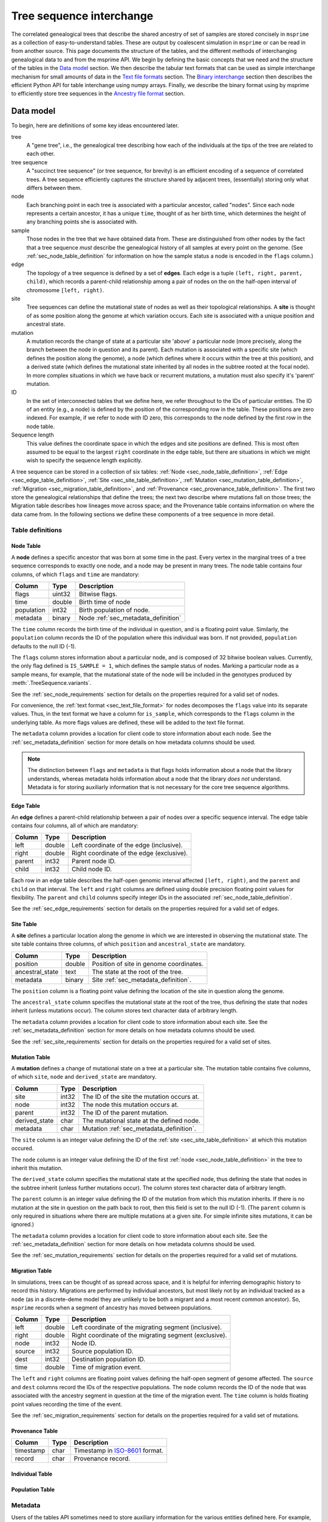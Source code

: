 .. _sec_interchange:

#########################
Tree sequence interchange
#########################

The correlated genealogical trees that describe the shared ancestry of set of
samples are stored concisely in ``msprime`` as a collection of
easy-to-understand tables. These are output by coalescent simulation in
``msprime`` or can be read in from another source. This page documents
the structure of the tables, and the different methods of interchanging
genealogical data to and from the msprime API. We begin by defining
the basic concepts that we need and the structure of the tables in the
`Data model`_ section. We then describe the tabular text formats that can
be used as simple interchange mechanism for small amounts of data in the
`Text file formats`_ section. The `Binary interchange`_ section then describes
the efficient Python API for table interchange using numpy arrays. Finally,
we describe the binary format using by msprime to efficiently
store tree sequences in the `Ancestry file format`_ section.


.. _sec_data_model:

**********
Data model
**********

To begin, here are definitions of some key ideas encountered later.

tree
    A "gene tree", i.e., the genealogical tree describing how each of the
    individuals at the tips of the tree are related to each other.

tree sequence
    A "succinct tree sequence" (or tree sequence, for brevity) is an efficient
    encoding of a sequence of correlated trees. A tree sequence efficiently
    captures the structure shared by adjacent trees, (essentially) storing only
    what differs between them.

node
    Each branching point in each tree is associated with a particular ancestor,
    called "nodes".  Since each node represents a certain ancestor, it has a
    unique ``time``, thought of as her birth time, which determines the height
    of any branching points she is associated with.

sample
    Those nodes in the tree that we have obtained data from.  These are
    distinguished from other nodes by the fact that a tree sequence *must*
    describe the genealogical history of all samples at every point on the
    genome. (See :ref:`sec_node_table_definition` for information on how the sample
    status a node is encoded in the ``flags`` column.)

edge
    The topology of a tree sequence is defined by a set of **edges**. Each
    edge is a tuple ``(left, right, parent, child)``, which records a
    parent-child relationship among a pair of nodes on the
    on the half-open interval of chromosome ``[left, right)``.

site
    Tree sequences can define the mutational state of nodes as well as their
    topological relationships. A **site** is thought of as some position along
    the genome at which variation occurs. Each site is associated with
    a unique position and ancestral state.

mutation
    A mutation records the change of state at a particular site 'above'
    a particular node (more precisely, along the branch between the node
    in question and its parent). Each mutation is associated with a specific
    site (which defines the position along the genome), a node (which defines
    where it occurs within the tree at this position), and a derived state
    (which defines the mutational state inherited by all nodes in the subtree
    rooted at the focal node). In more complex situations in which we have
    back or recurrent mutations, a mutation must also specify it's 'parent'
    mutation.

ID
    In the set of interconnected tables that we define here, we refer
    throughout to the IDs of particular entities. The ID of an
    entity (e.g., a node) is defined by the position of the corresponding
    row in the table. These positions are zero indexed. For example, if we
    refer to node with ID zero, this corresponds to the node defined by the
    first row in the node table.

Sequence length
    This value defines the coordinate space in which the edges and site positions
    are defined. This is most often assumed to be equal to the largest
    ``right`` coordinate in the edge table, but there are situations in which
    we might wish to specify the sequence length explicitly.

.. todo:: Define migration and provenance types.

A tree sequence can be stored in a collection of six tables:
:ref:`Node <sec_node_table_definition>`,
:ref:`Edge <sec_edge_table_definition>`,
:ref:`Site <sec_site_table_definition>`,
:ref:`Mutation <sec_mutation_table_definition>`,
:ref:`Migration <sec_migration_table_definition>`, and
:ref:`Provenance <sec_provenance_table_definition>`.
The first two store the genealogical
relationships that define the trees; the next two describe where mutations fall
on those trees; the Migration table describes how lineages move across space;
and the Provenance table contains information on where the data came from.
In the following sections we define these components of a tree sequence in
more detail.

.. _sec_table_definitions:

Table definitions
=================


.. _sec_node_table_definition:

Node Table
----------

A **node** defines a specific ancestor that was born at some time in
the past. Every vertex in the marginal trees of a tree sequence corresponds
to exactly one node, and a node may be present in many trees. The
node table contains four columns, of which ``flags`` and ``time`` are
mandatory:

================    ==============      ===========
Column              Type                Description
================    ==============      ===========
flags               uint32              Bitwise flags.
time                double              Birth time of node
population          int32               Birth population of node.
metadata            binary              Node :ref:`sec_metadata_definition`
================    ==============      ===========

The ``time`` column records the birth time of the individual in question,
and is a floating point value. Similarly,
the ``population`` column records the ID of the population where this
individual was born. If not provided, ``population`` defaults to the
null ID (-1).

The ``flags`` column stores information about a particular node, and
is composed of 32 bitwise boolean values. Currently, the only flag defined
is ``IS_SAMPLE = 1``, which defines the sample status of nodes. Marking
a particular node as a sample means, for example, that the mutational state
of the node will be included in the genotypes produced by
:meth:`.TreeSequence.variants`.

See the :ref:`sec_node_requirements` section for details on the properties
required for a valid set of nodes.

For convenience, the :ref:`text format <sec_text_file_format>` for nodes
decomposes the ``flags`` value into its separate values. Thus, in the
text format we have a column for ``is_sample``, which corresponds to the
``flags`` column in the underlying table. As more flags values are
defined, these will be added to the text file format.

The ``metadata`` column provides a location for client code to store
information about each node. See the :ref:`sec_metadata_definition` section for
more details on how metadata columns should be used.

.. note::
    The distinction between ``flags`` and ``metadata`` is that flags
    holds information about a node that the library understands, whereas
    metadata holds information about a node that the library *does not*
    understand. Metadata is for storing auxiliarly information that is
    not necessary for the core tree sequence algorithms.


.. _sec_edge_table_definition:

Edge Table
----------

An **edge** defines a parent-child relationship between a pair of nodes
over a specific sequence interval. The edge table contains four columns,
all of which are mandatory:

================    ==============      ===========
Column              Type                Description
================    ==============      ===========
left                double              Left coordinate of the edge (inclusive).
right               double              Right coordinate of the edge (exclusive).
parent              int32               Parent node ID.
child               int32               Child node ID.
================    ==============      ===========

Each row in an edge table describes the half-open genomic interval
affected ``[left, right)``, and the ``parent`` and ``child`` on that interval.
The ``left`` and ``right`` columns are defined using double precision
floating point values for flexibility. The ``parent`` and ``child``
columns specify integer IDs in the associated :ref:`sec_node_table_definition`.

See the :ref:`sec_edge_requirements` section for details on the properties
required for a valid set of edges.

.. _sec_site_table_definition:

Site Table
----------

A **site** defines a particular location along the genome in which
we are interested in observing the mutational state. The site table
contains three columns, of which ``position`` and ``ancestral_state``
are mandatory.

================    ==============      ===========
Column              Type                Description
================    ==============      ===========
position            double              Position of site in genome coordinates.
ancestral_state     text                The state at the root of the tree.
metadata            binary              Site :ref:`sec_metadata_definition`.
================    ==============      ===========

The ``position`` column is a floating point value defining the location
of the site in question along the genome.

The ``ancestral_state`` column specifies the mutational state at the root
of the tree, thus defining the state that nodes inherit (unless mutations
occur). The column stores text character data of arbitrary length.

The ``metadata`` column provides a location for client code to store
information about each site. See the :ref:`sec_metadata_definition` section for
more details on how metadata columns should be used.

See the :ref:`sec_site_requirements` section for details on the properties
required for a valid set of sites.

.. _sec_mutation_table_definition:

Mutation Table
--------------

A **mutation** defines a change of mutational state on a tree at a particular site.
The mutation table contains five columns, of which ``site``, ``node`` and
``derived_state`` are mandatory.

================    ==============      ===========
Column              Type                Description
================    ==============      ===========
site                int32               The ID of the site the mutation occurs at.
node                int32               The node this mutation occurs at.
parent              int32               The ID of the parent mutation.
derived_state       char                The mutational state at the defined node.
metadata            char                Mutation :ref:`sec_metadata_definition`.
================    ==============      ===========

The ``site`` column is an integer value defining the ID of the
:ref:`site <sec_site_table_definition>` at which this mutation occured.

The ``node`` column is an integer value defining the ID of the
first :ref:`node <sec_node_table_definition>` in the tree to inherit this mutation.

The ``derived_state`` column specifies the mutational state at the specified node,
thus defining the state that nodes in the subtree inherit (unless further mutations
occur). The column stores text character data of arbitrary length.

The ``parent`` column is an integer value defining the ID of the
mutation from which this mutation inherits. If there is no mutation at the
site in question on the path back to root, then this field is set to the
null ID (-1). (The ``parent`` column is only required in situations
where there are multiple mutations at a given site. For
simple infinite sites mutations, it can be ignored.)

The ``metadata`` column provides a location for client code to store
information about each site. See the :ref:`sec_metadata_definition` section for
more details on how metadata columns should be used.

See the :ref:`sec_mutation_requirements` section for details on the properties
required for a valid set of mutations.

.. _sec_migration_table_definition:

Migration Table
---------------

In simulations, trees can be thought of as spread across space, and it is
helpful for inferring demographic history to record this history.
Migrations are performed by individual ancestors, but most likely not by an
individual tracked as a ``node`` (as in a discrete-deme model they are
unlikely to be both a migrant and a most recent common ancestor).  So,
``msprime`` records when a segment of ancestry has moved between
populations.

================    ==============      ===========
Column              Type                Description
================    ==============      ===========
left                double              Left coordinate of the migrating segment (inclusive).
right               double              Right coordinate of the migrating segment (exclusive).
node                int32               Node ID.
source              int32               Source population ID.
dest                int32               Destination population ID.
time                double              Time of migration event.
================    ==============      ===========


The ``left`` and ``right`` columns are floating point values defining the
half-open segment of genome affected. The ``source`` and ``dest`` columns
record the IDs of the respective populations. The ``node`` column records the
ID of the node that was associated with the ancestry segment in question
at the time of the migration event. The ``time`` column is holds floating
point values recording the time of the event.

See the :ref:`sec_migration_requirements` section for details on the properties
required for a valid set of mutations.

.. _sec_provenance_table_definition:

Provenance Table
----------------

.. todo::
    Document the provenance table.

================    ==============      ===========
Column              Type                Description
================    ==============      ===========
timestamp           char                Timestamp in `ISO-8601 <https://en.wikipedia.org/wiki/ISO_8601>`_ format.
record              char                Provenance record.
================    ==============      ===========

.. _sec_individual_table_definition:

Individual Table
----------------

.. todo::
    Document the individual table.


.. _sec_population_table_definition:

Population Table
----------------

.. todo::
    Document the population table.


.. _sec_metadata_definition:

Metadata
========

Users of the tables API sometimes need to store auxiliary information for
the various entities defined here. For example, in a forwards-time simulation,
the simulation engine may wish to store the time at which a particular mutation
arose or some other pertinent information. If we are representing real data,
we may wish to store information derived from a VCF INFO field, or associate
information relating to samples or populations. The columns defined in tables
here are deliberately minimal: we define columns only for information which
the library itself can use. All other information is considered to be
**metadata**, and is stored in the ``metadata`` columns of the various
tables.

Arbitrary binary data can be stored in ``metadata`` columns, and the
``msprime`` library makes no attempt to interpret this information. How the
information held in this field is encoded is entirely the choice of client code.

To ensure that metadata can be safely interchanged using the :ref:`sec_text_file_format`,
each row is `base 64 encoded <https://en.wikipedia.org/wiki/Base64>`_. Thus,
binary information can be safely printed and exchanged, but may not be
human readable.

.. todo::
    We plan on providing more sophisticated tools for working with metadata
    in future, including the auto decoding metadata via pluggable
    functions and the ability to store metadata schemas so that metadata
    is self-describing.


.. _sec_valid_tree_sequence_requirements:

Valid tree sequence requirements
================================

Arbitrary data can be stored in tables using the classes in the
:ref:`sec_tables_api`. However, only tables that fulfil a set of
requirements represent a valid :class:`.TreeSequence` object, and
can be loaded using :func:`.load_tables`. In this
section we list these requirements, and explain their rationale.
Violations of most of these requirements are detected when the
user attempts to load a tree sequence via :func:`.load` or
:func:`.load_tables`, raising an informative error message. Some
more complex requirements may not be detectable at load-time,
and errors may not occur until certain operations are attempted.
These are documented below.


.. _sec_node_requirements:

Node requirements
-----------------

Nodes are the most basic type in a tree sequence, and are not defined with
respect to any other tables. Therefore, the requirements for nodes are
trivial.

- Node times must be non-negative.

There are no requirements regarding the ordering of nodes with respect to time
or any other field. Sorting a set of tables using :func:`.sort_tables` has
no effect on the nodes.

.. _sec_edge_requirements:

Edge requirements
-----------------

Given a valid set of nodes and a sequence length :math:`L`, the simple
requirements for each edge are:

- We must have :math:`0 \leq` ``left`` :math:`<` ``right`` :math:`\leq L`;
- ``parent`` and ``child`` must be valid node IDs;
- ``time[parent]`` > ``time[child]``;
- edges must be unique (i.e., no duplicate edges are allowed).

The first requirement simply ensures that the interval makes sense. The
third requirement ensures that we cannot have loops, since time is
always increasing as we ascend the tree.

Semantically, to ensure a valid tree sequence there is one further requirement:

- The set of intervals on which each node is a child must be disjoint.

This guarantees that we cannot have contradictory edges (i.e.,
where a node ``a`` is a child of both ``b`` and ``c``), and ensures that
at each point on the sequence we have a well-formed forest of trees.
Because this is a more complex semantic requirement, it is **not** detected
at load time. This error is detected during tree traversal, via, e.g.,
the :meth:`.TreeSequence.trees` iterator.

In the interest of algorithmic efficiency, edges must have the following
sortedness properties:

- All edges for a given parent must be contiguous;
- Edges must be listed in nondecreasing order of ``parent`` time;
- Within the edges for a given ``parent``, edges must be sorted
  first by ``child`` ID and then by ``left`` coordinate.

Violations of these requirements are detected at load time.
The :func:`.sort_tables` function will ensure that these sortedness
properties are fulfilled.

.. _sec_site_requirements:

Site requirements
-----------------

Given a valid set of nodes and a sequence length :math:`L`, the simple
requirements for a valid set of sites are:

- We must have :math:`0 \leq` ``position`` :math:`< L`;
- ``position`` values must be unique.

For simplicity and algorithmic efficiency, sites must also:

- Be sorted in increasing order of ``position``.

Violations of these requirements are detected at load time.
The :func:`.sort_tables` function ensures that sites are sorted
according to these criteria.

.. _sec_mutation_requirements:

Mutation requirements
---------------------

Given a valid set of nodes, edges and sites, the
requirements for a valid set of mutations are:

- ``site`` must refer to a valid site ID;
- ``node`` must refer to a valid node ID;
- ``parent`` must either be the null ID (-1) or a valid mutation ID within the
  current table

For simplicity and algorithmic efficiency, mutations must also:

- be sorted by site ID;
- when there are multiple mutations per site, parent mutations must occur
  **before** their children (i.e. if a mutation with ID :math:`x` has
  ``parent`` with ID :math:`y`, then we must have :math:`y < x`).

Violations of these sorting requirements are detected at load time.
The :func:`.sort_tables` function ensures that mutationsare sorted
according to these criteria.

Mutations also have the requirement that they must result in a
change of state. For example, if we have a site with ancestral state
of "A" and a single mutation with derived state "A", then this
mutation does not result in any change of state. This error is
raised at run-time when we reconstruct sample genotypes, for example
in the :meth:`.TreeSequence.variants` iterator.

.. _sec_migration_requirements:

Migration requirements
----------------------

Given a valid set of nodes and edges, the requirements for a value set of
migrations are:

- ``left`` and ``right`` must lie within the tree sequence coordinate space (i.e.,
  from 0 to ``sequence_length``).
- ``time`` must be strictly between the time of its ``node`` and the time of any
  ancestral node from which that node inherits on the segment ``[left, right)``.
- The ``population`` of any such ancestor matching ``source``, if another
  ``migration`` does not intervene.

To enable efficient processing, migrations must also be:

- Sorted by nondecreasing ``time`` value.

Note in particular that there is no requirement that adjacent migration records
should be "squashed". That is, we can have two records ``m1`` and ``m2``
such that ``m1.right`` = ``m2.left`` and with the ``node``, ``source``,
``dest`` and ``time`` fields equal. This is because such records will usually
represent two independent ancestral segments migrating at the same time, and
as such squashing them into a single record would result in a loss of information.

.. _sec_text_file_format:

*****************
Text file formats
*****************

The tree sequence text file format is based on a simple whitespace
delimited approach. Each table corresponds to a single file, and is
composed of a number of whitespace delimited columns. The first
line of each file must be a **header** giving the names of each column.
Subsequent rows must contain data for each of these columns, following
the usual conventions. Each table has a set of mandatory and optional columns which are
described below. The columns can be provided in any order, and extra columns
can be included in the file. Note, in particular, that this means that
an ``id`` column may be present in any of these files, but it will be
ignored (IDs are always determined by the position of the row in a table).

.. todo::
    Update the examples in this section to be a very simple tree sequence
    with (say) 4 nodes and two trees, and include a picture. This
    example can also be used in the binary interchange section also.

.. _sec_node_text_format:

Node text format
================

The node text format must contain the columns ``is_sample`` and
``time``. Optionally, there may also be a ``population`` and
``metadata`` columns. See the :ref:`node table definitions
<sec_node_table_definition>` for details on these columns.

Note that we do not have a ``flags`` column in the text file format, but
instead use ``is_sample`` (which may be 0 or 1). Currently, ``IS_SAMPLE`` is
the only flag value defined for nodes, and as more flags are defined we will
allow for extra columns in the text format.

An example node table::

    is_sample   time    population
    1           0.0     0
    1           0.0     0
    1           0.0     0
    1           0.0     0
    0           0.071   0
    0           0.090   0
    0           0.170   0
    0           0.202   0
    0           0.253   0


.. _sec_edge_text_format:

Edge text format
================

The edge text format must contain the columns ``left``,
``right``, ``parent`` and ``child``.
See the :ref:`edge table definitions <sec_edge_table_definition>`
for details on these columns.

An example edge table::

    left    right   parent  child
    2       10      4       2
    0       10      5       1
    0       7       6       0
    7       10      7       0
    0       2       8       2


.. _sec_site_text_format:

Site text format
================

The site text format must contain the columns ``position`` and
``ancestral_state``. The ``metadata`` column may also be optionally
present. See the
:ref:`site table definitions <sec_site_table_definition>`
for details on these columns.

sites::

    position    ancestral_state
    0.1         A
    8.5         AT

.. _sec_mutation_text_format:

Mutation text format
====================

The mutation text format must contain the columns ``site``,
``node`` and ``derived_state``. The ``parent`` and ``metadata`` columns
may also be optionally present. See the
:ref:`mutation table definitions <sec_site_table_definition>`
for details on these columns.

mutations::

    site    node    derived_state
    0       3       G
    1       6       T
    1       0       A


.. _sec_binary_interchange:

******************
Binary interchange
******************

In this section we describe the high-level details of the API for interchanging
table data via numpy arrays. Please see the :ref:`sec_tables_api` for detailed
description of the functions and methods.

The tables API is based on **columnar** storage of the data. In memory, each
table is organised as a number of blocks of contiguous storage, one for
each column. There are many advantages to this approach, but the key
property for us is that allows for very efficient transfer of data
in and out of tables. Rather than inserting data into tables row-by-row
(which can be done using the ``add_row`` methods), it is much more
efficient to add many rows at the same time by providing pointers to blocks of
contigous memory. By taking
this approach, we can work with tables containing gigabytes of data very
efficiently.

We use the `numpy Array API <https://docs.scipy.org/doc/numpy-1.13.0/reference/arrays.html>`_
to allow us to define and work with numeric arrays of the required types.
Node IDs, for example, are defined using 32 bit integers. Thus, the
``parent`` column of an :ref:`sec_edge_table_definition`'s with ``n`` rows
is a block ``4n`` bytes.

This approach is very straightforward for columns in which each row contains
a fixed number of values. However, dealing with columns containing a
**variable** number of values is more problematic.

.. _sec_encoding_ragged_columns:

Encoding ragged columns
=======================

A **ragged** column is a column in which the rows are not of a fixed length.
For example, :ref:`sec_metadata_definition` columns contain binary of data of arbitrary
length. To encode such columns in the tables API, we store **two** columns:
one contains the flattened array of data and another stores the **offsets**
of each row into this flattened array. Consider an example::

    >>> s = msprime.SiteTable()
    >>> s.add_row(0, "A")
    >>> s.add_row(0, "")
    >>> s.add_row(0, "TTT")
    >>> s.add_row(0, "G")
    >>> print(s)
    id      position        ancestral_state metadata
    0       0.00000000      A
    1       0.00000000
    2       0.00000000      TTT
    3       0.00000000      G
    >>> s.ancestral_state
    array([65, 84, 84, 84, 71], dtype=int8)
    >>> s.ancestral_state.tobytes()
    b'ATTTG'
    >>> s.ancestral_state_offset
    array([0, 1, 1, 4, 5], dtype=uint32)
    >>> s.ancestral_state[s.ancestral_state_offset[2]: s.ancestral_state_offset[3]].tobytes()
    b'TTT'

In this example we create a :ref:`sec_site_table_definition` with four rows,
and then print out this table. We can see that the second row has the
empty string as its ``ancestral_state``, and the third row's
``ancestral_state`` is ``TTT``. When we print out the tables ``ancestral_state``
column, we see that its a numpy array of length 5: this is the
flattened array of `ASCII encoded <https://en.wikipedia.org/wiki/ASCII>`_
values for these rows. When we decode these bytes using the
numpy ``tobytes`` method, we get the string 'ATTTG'. This flattened array
can now be transferred efficiently in memory like any other column. We
then use the ``ancestral_state_offset`` column to allow us find the
individual rows. For a row ``j``::

    ancestral_state[ancestral_state_offset[j]: ancestral_state_offset[j + 1]]

gives us the array of bytes for the ancestral state in that row.

Note that for a table with ``n`` rows, any offset column must have ``n + 1``
values. The values in this column must be nondecreasing, and cannot exceed
the length of the ragged column in question.

.. _sec_ancestry_file_format:

********************
Ancestry file format
********************

To make tree sequence data as efficient and easy as possible to use, we store the
data on file in a columnar, binary format. The format is based on the
`kastore <https://pypi.org/project/kastore/>`_ package, which is a simple
key-value store for numerical data. There is a one-to-one correspondence
between the tables described above and the arrays stored in these files.

By convention, these files are given the ``.trees`` suffix (although this
is not enforced in any way), and we will sometimes refer to them as ".trees"
files. We also refer to them as "ancestry files".

.. todo::
    Link to the documentation for kastore, and describe the arrays that are
    stored as well as a the top-level metadata.

.. The root group contains two attributes, ``format_version`` and ``sequence_length``.
.. The ``format_version`` is a pair ``(major, minor)`` describing the file format version.
.. This document describes version 10.0. The ``sequence_length`` attribute defines the
.. coordinate space over which edges and sites are defined. This must be present
.. and be greater than or equal to the largest coordinate present.

.. ================    ==============      ======      ===========
.. Path                Type                Dim         Description
.. ================    ==============      ======      ===========
.. /format_version     H5T_STD_U32LE       2           The (major, minor) file format version.
.. /sequence_length    H5T_IEEE_F64LE      1           The maximum value of a sequence coordinate.
.. ================    ==============      ======      ===========

.. Nodes group
.. ===========

.. The ``/nodes`` group stores the :ref:`sec_node_table_definition`.

.. =======================     ==============
.. Path                        Type
.. =======================     ==============
.. /nodes/flags                H5T_STD_U32LE
.. /nodes/population           H5T_STD_I32LE
.. /nodes/time                 H5T_IEEE_F64LE
.. /nodes/metadata             H5T_STD_I8LE
.. /nodes/metadata_offset      H5T_STD_U32LE
.. =======================     ==============

.. Edges group
.. ===========

.. The ``/edges`` group stores the :ref:`sec_edge_table_definition`.

.. ===================       ==============
.. Path                      Type
.. ===================       ==============
.. /edges/left               H5T_IEEE_F64LE
.. /edges/right              H5T_IEEE_F64LE
.. /edges/parent             H5T_STD_I32LE
.. /edges/child              H5T_STD_I32LE
.. ===================       ==============

.. Indexes group
.. -------------

.. The ``/edges/indexes`` group records information required to efficiently
.. reconstruct the individual trees from the tree sequence. The
.. ``insertion_order`` dataset contains the order in which records must be applied
.. and the ``removal_order`` dataset the order in which records must be
.. removed for a left-to-right traversal of the trees.

.. ==============================     ==============
.. Path                               Type
.. ==============================     ==============
.. /edges/indexes/insertion_order     H5T_STD_I32LE
.. /edges/indexes/removal_order       H5T_STD_I32LE
.. ==============================     ==============

.. Sites group
.. ===========

.. The sites group stores the :ref:`sec_site_table_definition`.

.. =============================   ==============
.. Path                            Type
.. =============================   ==============
.. /sites/position                 H5T_IEEE_F64LE
.. /sites/ancestral_state          H5T_STD_I8LE
.. /sites/ancestral_state_offset   H5T_STD_U32LE
.. /sites/metadata                 H5T_STD_I8LE
.. /sites/metadata_offset          H5T_STD_U32LE
.. =============================   ==============

.. Mutations group
.. ===============

.. The mutations group stores the :ref:`sec_mutation_table_definition`.

.. ===============================  ==============
.. Path                             Type
.. ===============================  ==============
.. /mutations/site                  H5T_STD_I32LE
.. /mutations/node                  H5T_STD_I32LE
.. /mutations/parent                H5T_STD_I32LE
.. /mutations/derived_state         H5T_STD_I8LE
.. /mutations/derived_state_offset  H5T_STD_U32LE
.. /mutations/metadata              H5T_STD_I8LE
.. /mutations/metadata_offset       H5T_STD_U32LE
.. ===============================  ==============

.. Migrations group
.. ================

.. The ``/migrations`` group stores the :ref:`sec_migration_table_definition`.

.. ===================       ==============
.. Path                      Type
.. ===================       ==============
.. /migrations/left          H5T_IEEE_F64LE
.. /migrations/right         H5T_IEEE_F64LE
.. /migrations/node          H5T_STD_I32LE
.. /migrations/source        H5T_STD_I32LE
.. /migrations/dest          H5T_STD_I32LE
.. /migrations/time          H5T_IEEE_F64LE
.. ===================       ==============

.. Provenances group
.. =================

.. The provenances group stores the :ref:`sec_provenance_table_definition`.

.. ===============================  ==============
.. Path                             Type
.. ===============================  ==============
.. /provenances/timestamp           H5T_STD_I8LE
.. /provenances/timestamp_offset    H5T_STD_U32LE
.. /provenances/record              H5T_STD_I8LE
.. /provenances/record_offset       H5T_STD_U32LE
.. ===============================  ==============


Legacy Versions
===============

Tree sequence files written by older versions of msprime are not readable by
newer versions of msprime. For major releases of msprime, :ref:`sec_msp_upgrade`
will convert older tree sequence files to the latest version.

File formats from version 11 onwards are based on
`kastore <https://pypi.org/project/kastore/>`_;
previous to this, the file format was based on HDF5.

However many changes to the tree sequence format are not part of major
releases. The table below gives these versions.

.. to obtain hashes where versions were changed:
        git log --oneline -L40,41:lib/msprime.h
   then on each hash, to obtain the parent where a merge occured:
        git log --merges --pretty=format:"%h" fc17dbd | head -n 1
   in some cases this didn't work so required hand manipulation. checks were
   done (after checkign out and rebuilding) with:
        python msp_dev.py simulate 10 tmp.trees && h5dump tmp.trees | head
   For versions 11 and onwards, use kastore to get the version:
        kastore dump format/version tmp.trees

=======    =================
Version    Commit Short Hash
=======    =================
11.0       5646cd3
10.0       e4396a7
9.0        e504abd
8.0        299ddc9
7.0        ca9c0c5
6.0        6310725
5.0        62659fb
4.0        a586646
3.2        8f44bed
3.1        d69c059
3.0        7befdcf
2.1        a26a227
2.0        7c507f3
1.1        c143dd9
1.0        04722d8
0.3        f42215e
0.1        34ac742
=======    =================
